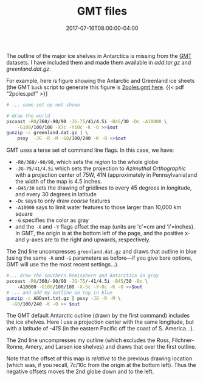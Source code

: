 #+DATE: 2017-07-16T08:00:00-04:00
#+TITLE: GMT files
#+DESCRIPTION: GMT files and scripts for Antarctica

The outline of the major ice shelves in Antarctica is missing from the
[[http://gmt.soest.hawaii.edu][GMT]] datasets.  I have included them and made them available in
[[add.tar.gz]] and [[greenland.dat.gz]]. 



For example, here is figure showing the Antarctic and Greenland ice
sheets (the GMT ~bash~ script to generate this figure is
[[./2poles.gmt][2poles.gmt here]].
{{< pdf "2poles.pdf" >}}

#+BEGIN_SRC bash
# ... some set up not shown

# draw the world 
pscoast -R0/360/-90/90 -JG-75/41/4.5i -B45/30 -Dc -A10000 \
    -G100/100/100 -X7c -Y10c -K -O >>$out
gunzip -c greenland.dat.gz | \
    psxy  -JG -R -M -G0/100/240 -K -O >>$out
#+END_SRC

GMT uses a terse set of command line flags.  In this case, we have:
  - ~-R0/360/-90/90~, which sets the /region/ to the whole globe
  - ~-JG-75/41/4.5i~ which sets the projection to /Azimuthal Orthographic/ with a projection center of 75W, 41N (approximately in Pennsylvania)and the width of the map is 4.5 inches.
  - ~-B45/30~ sets the drawing of gridlines to every 45 degrees in longitude, and every 30 degrees in latitude
  - ~-Dc~ says to only draw /coarse/ features
  - ~-A10000~ says to limit water features to those larger than 10,000 km square
  - ~-G~ specifies the color as gray
  - and the ~-X~ and ~-Y~ flags offset the map (units are 'c'=cm and 'i'=inches). In GMT, the origin is at the bottom left of the page, and the positive x- and y-axes are to the right and upwards, respectively.

The 2nd line uncompresses ~greenland.dat.gz~ and draws that outline in blue (using the same ~-R~ and ~-G~ parameters as before---if you give bare options, GMT will use the the most recent settings...).

#+BEGIN_SRC bash
#... draw the southern hemisphere and Antarctica in gray
pscoast -R0/360/-90/90 -JG-75/-41/4.5i -B45/30 -Dc \ 
    -A10000 -G100/100/100 -X-5c -Y-8c -K -O >>$out
# ... and add my outline on top in blue
gunzip -c ADDant.txt.gz | psxy -JG -R -M \
  -G0/100/240 -K -O >> $out
#+END_SRC

The GMT default Antarctic outline (drawn by the first command)
includes the ice shelves.  Here I use a projection center with the
same longitude, but with a latitude of /-41S/ (in the eastern Pacific
off the coast of S. America...).

The 2nd line uncompresses my outline (which excludes the
Ross, Filchner-Ronne, Amery, and Larsen ice shelves) and draws that over
the first outline.  

Note that the offset of this map is /relative/ to the previous drawing
location (which was, if you recall, 7c/10c from the origin at the
bottom left).  Thus the negative offsets moves the 2nd globe down and
to the left.  


